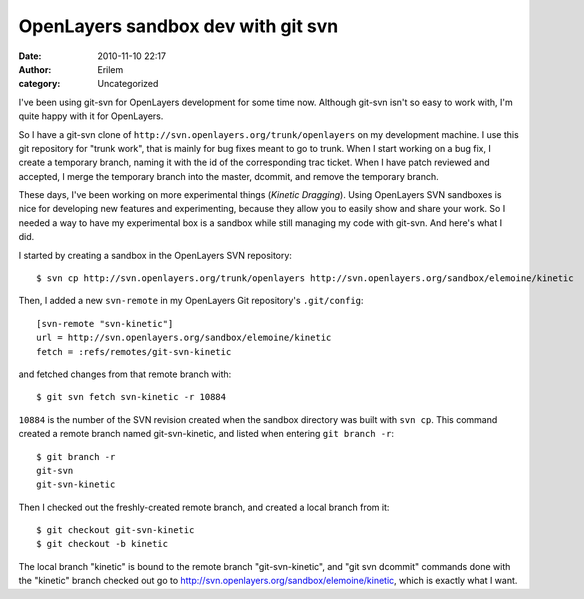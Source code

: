OpenLayers sandbox dev with git svn
###################################
:date: 2010-11-10 22:17
:author: Erilem
:category: Uncategorized

I've been using git-svn for OpenLayers development for some time now.
Although git-svn isn't so easy to work with, I'm quite happy with it for
OpenLayers.

So I have a git-svn clone of
``http://svn.openlayers.org/trunk/openlayers`` on my development
machine. I use this git repository for "trunk work", that is mainly for
bug fixes meant to go to trunk. When I start working on a bug fix, I
create a temporary branch, naming it with the id of the corresponding
trac ticket. When I have patch reviewed and accepted, I merge the
temporary branch into the master, dcommit, and remove the temporary
branch.

These days, I've been working on more experimental things (*Kinetic
Dragging*). Using OpenLayers SVN sandboxes is nice for developing new
features and experimenting, because they allow you to easily show and
share your work. So I needed a way to have my experimental box is a
sandbox while still managing my code with git-svn. And here's what I
did.

I started by creating a sandbox in the OpenLayers SVN repository::

    $ svn cp http://svn.openlayers.org/trunk/openlayers http://svn.openlayers.org/sandbox/elemoine/kinetic

Then, I added a new ``svn-remote`` in my OpenLayers Git repository's
``.git/config``::

    [svn-remote "svn-kinetic"]
    url = http://svn.openlayers.org/sandbox/elemoine/kinetic
    fetch = :refs/remotes/git-svn-kinetic

and fetched changes from that remote branch with::

    $ git svn fetch svn-kinetic -r 10884

``10884`` is the number of the SVN revision created when the sandbox directory
was built with ``svn cp``. This command created a remote branch named
git-svn-kinetic, and listed when entering ``git branch -r``::

    $ git branch -r
    git-svn
    git-svn-kinetic

Then I checked out the freshly-created remote branch, and created a
local branch from it::

    $ git checkout git-svn-kinetic
    $ git checkout -b kinetic

The local branch "kinetic" is bound to the remote branch "git-svn-kinetic", and
"git svn dcommit" commands done with the "kinetic" branch checked out go to
http://svn.openlayers.org/sandbox/elemoine/kinetic, which is exactly what
I want.
